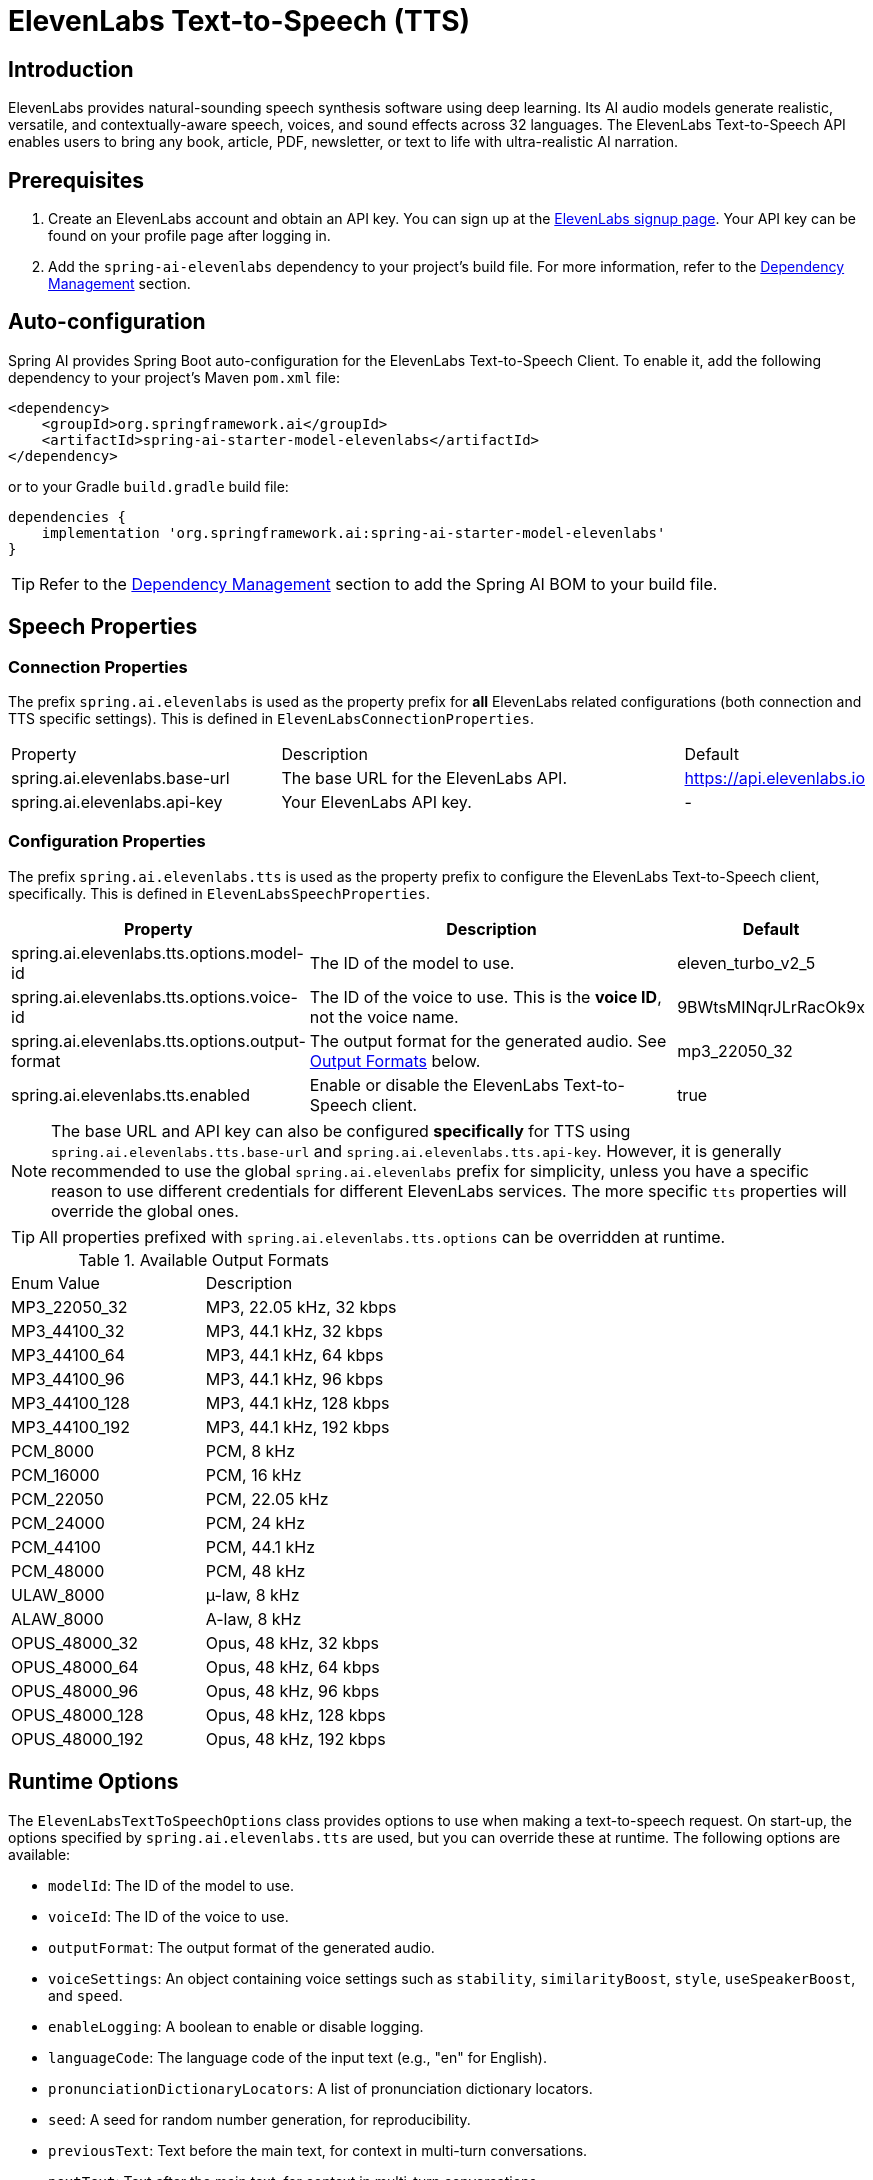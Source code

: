 = ElevenLabs Text-to-Speech (TTS)

== Introduction

ElevenLabs provides natural-sounding speech synthesis software using deep learning. Its AI audio models generate realistic, versatile, and contextually-aware speech, voices, and sound effects across 32 languages. The ElevenLabs Text-to-Speech API enables users to bring any book, article, PDF, newsletter, or text to life with ultra-realistic AI narration.

== Prerequisites

. Create an ElevenLabs account and obtain an API key.  You can sign up at the https://elevenlabs.io/sign-up[ElevenLabs signup page]. Your API key can be found on your profile page after logging in.
. Add the `spring-ai-elevenlabs` dependency to your project's build file.  For more information, refer to the xref:getting-started.adoc#dependency-management[Dependency Management] section.

== Auto-configuration

Spring AI provides Spring Boot auto-configuration for the ElevenLabs Text-to-Speech Client.
To enable it, add the following dependency to your project's Maven `pom.xml` file:

[source,xml]
----
<dependency>
    <groupId>org.springframework.ai</groupId>
    <artifactId>spring-ai-starter-model-elevenlabs</artifactId>
</dependency>
----

or to your Gradle `build.gradle` build file:

[source,groovy]
----
dependencies {
    implementation 'org.springframework.ai:spring-ai-starter-model-elevenlabs'
}
----

TIP: Refer to the xref:getting-started.adoc#dependency-management[Dependency Management] section to add the Spring AI BOM to your build file.

== Speech Properties

=== Connection Properties

The prefix `spring.ai.elevenlabs` is used as the property prefix for *all* ElevenLabs related configurations (both connection and TTS specific settings).  This is defined in `ElevenLabsConnectionProperties`.

[cols="3,5,1"]
|====
| Property | Description | Default
| spring.ai.elevenlabs.base-url | The base URL for the ElevenLabs API. | https://api.elevenlabs.io
| spring.ai.elevenlabs.api-key  | Your ElevenLabs API key.           | -
|====

=== Configuration Properties

The prefix `spring.ai.elevenlabs.tts` is used as the property prefix to configure the ElevenLabs Text-to-Speech client, specifically. This is defined in `ElevenLabsSpeechProperties`.

[cols="3,5,2"]
|====
| Property | Description | Default

| spring.ai.elevenlabs.tts.options.model-id | The ID of the model to use. | eleven_turbo_v2_5
| spring.ai.elevenlabs.tts.options.voice-id | The ID of the voice to use.  This is the *voice ID*, not the voice name. | 9BWtsMINqrJLrRacOk9x
| spring.ai.elevenlabs.tts.options.output-format |  The output format for the generated audio. See xref:#output-formats[Output Formats] below. | mp3_22050_32
| spring.ai.elevenlabs.tts.enabled | Enable or disable the ElevenLabs Text-to-Speech client. | true
|====

NOTE: The base URL and API key can also be configured *specifically* for TTS using `spring.ai.elevenlabs.tts.base-url` and `spring.ai.elevenlabs.tts.api-key`. However, it is generally recommended to use the global `spring.ai.elevenlabs` prefix for simplicity, unless you have a specific reason to use different credentials for different ElevenLabs services. The more specific `tts` properties will override the global ones.

TIP: All properties prefixed with `spring.ai.elevenlabs.tts.options` can be overridden at runtime.

[[output-formats]]
.Available Output Formats
[cols="1,1"]
|====
| Enum Value         | Description
| MP3_22050_32       | MP3, 22.05 kHz, 32 kbps
| MP3_44100_32       | MP3, 44.1 kHz, 32 kbps
| MP3_44100_64       | MP3, 44.1 kHz, 64 kbps
| MP3_44100_96       | MP3, 44.1 kHz, 96 kbps
| MP3_44100_128      | MP3, 44.1 kHz, 128 kbps
| MP3_44100_192      | MP3, 44.1 kHz, 192 kbps
| PCM_8000           | PCM, 8 kHz
| PCM_16000          | PCM, 16 kHz
| PCM_22050          | PCM, 22.05 kHz
| PCM_24000          | PCM, 24 kHz
| PCM_44100          | PCM, 44.1 kHz
| PCM_48000          | PCM, 48 kHz
| ULAW_8000          | µ-law, 8 kHz
| ALAW_8000          | A-law, 8 kHz
| OPUS_48000_32      | Opus, 48 kHz, 32 kbps
| OPUS_48000_64      | Opus, 48 kHz, 64 kbps
| OPUS_48000_96      | Opus, 48 kHz, 96 kbps
| OPUS_48000_128     | Opus, 48 kHz, 128 kbps
| OPUS_48000_192     | Opus, 48 kHz, 192 kbps
|====


== Runtime Options [[speech-options]]

The `ElevenLabsTextToSpeechOptions` class provides options to use when making a text-to-speech request.  On start-up, the options specified by `spring.ai.elevenlabs.tts` are used, but you can override these at runtime.  The following options are available:

* `modelId`: The ID of the model to use.
* `voiceId`: The ID of the voice to use.
* `outputFormat`: The output format of the generated audio.
* `voiceSettings`:  An object containing voice settings such as `stability`, `similarityBoost`, `style`, `useSpeakerBoost`, and `speed`.
* `enableLogging`: A boolean to enable or disable logging.
* `languageCode`: The language code of the input text (e.g., "en" for English).
* `pronunciationDictionaryLocators`:  A list of pronunciation dictionary locators.
* `seed`: A seed for random number generation, for reproducibility.
* `previousText`: Text before the main text, for context in multi-turn conversations.
* `nextText`: Text after the main text, for context in multi-turn conversations.
* `previousRequestIds`: Request IDs from previous turns in a conversation.
* `nextRequestIds`: Request IDs for subsequent turns in a conversation.
* `applyTextNormalization`:  Apply text normalization ("auto", "on", or "off").
* `applyLanguageTextNormalization`:  Apply language text normalization.

For example:

[source,java]
----
ElevenLabsTextToSpeechOptions speechOptions = ElevenLabsTextToSpeechOptions.builder()
    .model("eleven_multilingual_v2")
    .voiceId("your_voice_id")
    .outputFormat(ElevenLabsApi.OutputFormat.MP3_44100_128.getValue())
    .build();

TextToSpeechPrompt speechPrompt = new TextToSpeechPrompt("Hello, this is a text-to-speech example.", speechOptions);
TextToSpeechResponse response = elevenLabsTextToSpeechModel.call(speechPrompt);
----

=== Using Voice Settings

You can customize the voice output by providing `VoiceSettings` in the options. This allows you to control properties like stability and similarity.

[source,java]
----
var voiceSettings = new ElevenLabsApi.SpeechRequest.VoiceSettings(0.75f, 0.75f, 0.0f, true);

ElevenLabsTextToSpeechOptions speechOptions = ElevenLabsTextToSpeechOptions.builder()
    .model("eleven_multilingual_v2")
    .voiceId("your_voice_id")
    .voiceSettings(voiceSettings)
    .build();

TextToSpeechPrompt speechPrompt = new TextToSpeechPrompt("This is a test with custom voice settings!", speechOptions);
TextToSpeechResponse response = elevenLabsTextToSpeechModel.call(speechPrompt);
----

== Manual Configuration

Add the `spring-ai-elevenlabs` dependency to your project's Maven `pom.xml` file:

[source,xml]
----
<dependency>
    <groupId>org.springframework.ai</groupId>
    <artifactId>spring-ai-elevenlabs</artifactId>
</dependency>
----

or to your Gradle `build.gradle` build file:

[source,groovy]
----
dependencies {
    implementation 'org.springframework.ai:spring-ai-elevenlabs'
}
----

TIP: Refer to the xref:getting-started.adoc#dependency-management[Dependency Management] section to add the Spring AI BOM to your build file.

Next, create an `ElevenLabsTextToSpeechModel`:

[source,java]
----
ElevenLabsApi elevenLabsApi = ElevenLabsApi.builder()
		.apiKey(System.getenv("ELEVEN_LABS_API_KEY"))
		.build();

ElevenLabsTextToSpeechModel elevenLabsTextToSpeechModel = ElevenLabsTextToSpeechModel.builder()
	.elevenLabsApi(elevenLabsApi)
	.defaultOptions(ElevenLabsTextToSpeechOptions.builder()
		.model("eleven_turbo_v2_5")
		.voiceId("your_voice_id") // e.g. "9BWtsMINqrJLrRacOk9x"
		.outputFormat("mp3_44100_128")
		.build())
	.build();

// The call will use the default options configured above.
TextToSpeechPrompt speechPrompt = new TextToSpeechPrompt("Hello, this is a text-to-speech example.");
TextToSpeechResponse response = elevenLabsTextToSpeechModel.call(speechPrompt);

byte[] responseAsBytes = response.getResult().getOutput();
----

== Streaming Real-time Audio

The ElevenLabs Speech API supports real-time audio streaming using chunk transfer encoding.  This allows audio playback to begin before the entire audio file is generated.

[source,java]
----
ElevenLabsApi elevenLabsApi = ElevenLabsApi.builder()
		.apiKey(System.getenv("ELEVEN_LABS_API_KEY"))
		.build();

ElevenLabsTextToSpeechModel elevenLabsTextToSpeechModel = ElevenLabsTextToSpeechModel.builder()
	.elevenLabsApi(elevenLabsApi)
	.build();

ElevenLabsTextToSpeechOptions streamingOptions = ElevenLabsTextToSpeechOptions.builder()
    .model("eleven_turbo_v2_5")
    .voiceId("your_voice_id")
    .outputFormat("mp3_44100_128")
    .build();

TextToSpeechPrompt speechPrompt = new TextToSpeechPrompt("Today is a wonderful day to build something people love!", streamingOptions);

Flux<TextToSpeechResponse> responseStream = elevenLabsTextToSpeechModel.stream(speechPrompt);

// Process the stream, e.g., play the audio chunks
responseStream.subscribe(speechResponse -> {
    byte[] audioChunk = speechResponse.getResult().getOutput();
    // Play the audioChunk
});

----

== Voices API

The ElevenLabs Voices API allows you to retrieve information about available voices, their settings, and default voice settings. You can use this API to discover the `voiceId`s to use in your speech requests.

To use the Voices API, you'll need to create an instance of `ElevenLabsVoicesApi`:

[source,java]
----
ElevenLabsVoicesApi voicesApi = ElevenLabsVoicesApi.builder()
        .apiKey(System.getenv("ELEVEN_LABS_API_KEY"))
        .build();
----

You can then use the following methods:

*   `getVoices()`: Retrieves a list of all available voices.
*   `getDefaultVoiceSettings()`: Gets the default settings for voices.
*   `getVoiceSettings(String voiceId)`: Returns the settings for a specific voice.
*   `getVoice(String voiceId)`: Returns metadata about a specific voice.

Example:

[source,java]
----
// Get all voices
ResponseEntity<ElevenLabsVoicesApi.Voices> voicesResponse = voicesApi.getVoices();
List<ElevenLabsVoicesApi.Voice> voices = voicesResponse.getBody().voices();

// Get default voice settings
ResponseEntity<ElevenLabsVoicesApi.VoiceSettings> defaultSettingsResponse = voicesApi.getDefaultVoiceSettings();
ElevenLabsVoicesApi.VoiceSettings defaultSettings = defaultSettingsResponse.getBody();

// Get settings for a specific voice
ResponseEntity<ElevenLabsVoicesApi.VoiceSettings> voiceSettingsResponse = voicesApi.getVoiceSettings(voiceId);
ElevenLabsVoicesApi.VoiceSettings voiceSettings = voiceSettingsResponse.getBody();

// Get details for a specific voice
ResponseEntity<ElevenLabsVoicesApi.Voice> voiceDetailsResponse = voicesApi.getVoice(voiceId);
ElevenLabsVoicesApi.Voice voiceDetails = voiceDetailsResponse.getBody();
----

== Example Code

* The link:https://github.com/spring-projects/spring-ai/blob/main/models/spring-ai-elevenlabs/src/test/java/org/springframework/ai/elevenlabs/ElevenLabsTextToSpeechModelIT.java[ElevenLabsTextToSpeechModelIT.java] test provides some general examples of how to use the library.
* The link:https://github.com/spring-projects/spring-ai/blob/main/models/spring-ai-elevenlabs/src/test/java/org/springframework/ai/elevenlabs/api/ElevenLabsApiIT.java[ElevenLabsApiIT.java] test provides examples of using the low-level `ElevenLabsApi`.